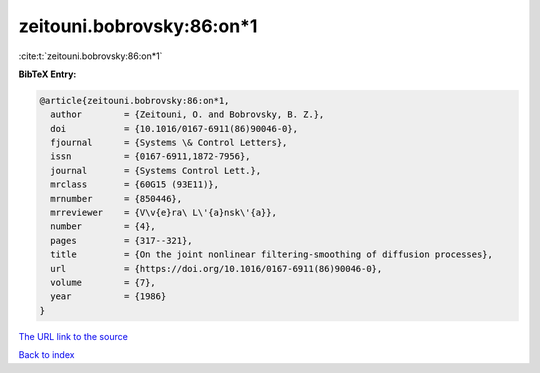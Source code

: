 zeitouni.bobrovsky:86:on*1
==========================

:cite:t:`zeitouni.bobrovsky:86:on*1`

**BibTeX Entry:**

.. code-block:: bibtex

   @article{zeitouni.bobrovsky:86:on*1,
     author        = {Zeitouni, O. and Bobrovsky, B. Z.},
     doi           = {10.1016/0167-6911(86)90046-0},
     fjournal      = {Systems \& Control Letters},
     issn          = {0167-6911,1872-7956},
     journal       = {Systems Control Lett.},
     mrclass       = {60G15 (93E11)},
     mrnumber      = {850446},
     mrreviewer    = {V\v{e}ra\ L\'{a}nsk\'{a}},
     number        = {4},
     pages         = {317--321},
     title         = {On the joint nonlinear filtering-smoothing of diffusion processes},
     url           = {https://doi.org/10.1016/0167-6911(86)90046-0},
     volume        = {7},
     year          = {1986}
   }

`The URL link to the source <https://doi.org/10.1016/0167-6911(86)90046-0>`__


`Back to index <../By-Cite-Keys.html>`__
